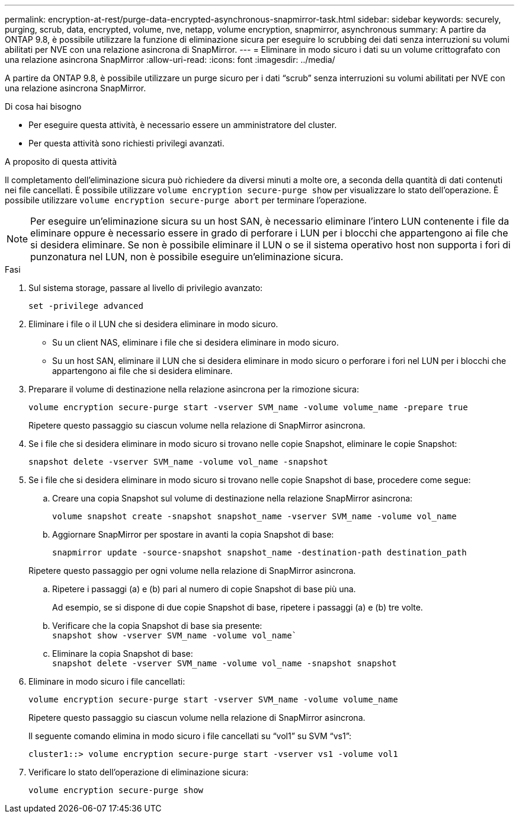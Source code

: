 ---
permalink: encryption-at-rest/purge-data-encrypted-asynchronous-snapmirror-task.html 
sidebar: sidebar 
keywords: securely, purging, scrub, data, encrypted, volume, nve, netapp, volume encryption, snapmirror, asynchronous 
summary: A partire da ONTAP 9.8, è possibile utilizzare la funzione di eliminazione sicura per eseguire lo scrubbing dei dati senza interruzioni su volumi abilitati per NVE con una relazione asincrona di SnapMirror. 
---
= Eliminare in modo sicuro i dati su un volume crittografato con una relazione asincrona SnapMirror
:allow-uri-read: 
:icons: font
:imagesdir: ../media/


[role="lead"]
A partire da ONTAP 9.8, è possibile utilizzare un purge sicuro per i dati "`scrub`" senza interruzioni su volumi abilitati per NVE con una relazione asincrona SnapMirror.

.Di cosa hai bisogno
* Per eseguire questa attività, è necessario essere un amministratore del cluster.
* Per questa attività sono richiesti privilegi avanzati.


.A proposito di questa attività
Il completamento dell'eliminazione sicura può richiedere da diversi minuti a molte ore, a seconda della quantità di dati contenuti nei file cancellati. È possibile utilizzare `volume encryption secure-purge show` per visualizzare lo stato dell'operazione. È possibile utilizzare `volume encryption secure-purge abort` per terminare l'operazione.

[NOTE]
====
Per eseguire un'eliminazione sicura su un host SAN, è necessario eliminare l'intero LUN contenente i file da eliminare oppure è necessario essere in grado di perforare i LUN per i blocchi che appartengono ai file che si desidera eliminare. Se non è possibile eliminare il LUN o se il sistema operativo host non supporta i fori di punzonatura nel LUN, non è possibile eseguire un'eliminazione sicura.

====
.Fasi
. Sul sistema storage, passare al livello di privilegio avanzato:
+
`set -privilege advanced`

. Eliminare i file o il LUN che si desidera eliminare in modo sicuro.
+
** Su un client NAS, eliminare i file che si desidera eliminare in modo sicuro.
** Su un host SAN, eliminare il LUN che si desidera eliminare in modo sicuro o perforare i fori nel LUN per i blocchi che appartengono ai file che si desidera eliminare.


. Preparare il volume di destinazione nella relazione asincrona per la rimozione sicura:
+
`volume encryption secure-purge start -vserver SVM_name -volume volume_name -prepare true`

+
Ripetere questo passaggio su ciascun volume nella relazione di SnapMirror asincrona.

. Se i file che si desidera eliminare in modo sicuro si trovano nelle copie Snapshot, eliminare le copie Snapshot:
+
`snapshot delete -vserver SVM_name -volume vol_name -snapshot`

. Se i file che si desidera eliminare in modo sicuro si trovano nelle copie Snapshot di base, procedere come segue:
+
.. Creare una copia Snapshot sul volume di destinazione nella relazione SnapMirror asincrona:
+
`volume snapshot create -snapshot snapshot_name -vserver SVM_name -volume vol_name`

.. Aggiornare SnapMirror per spostare in avanti la copia Snapshot di base:
+
`snapmirror update -source-snapshot snapshot_name -destination-path destination_path`

+
Ripetere questo passaggio per ogni volume nella relazione di SnapMirror asincrona.

.. Ripetere i passaggi (a) e (b) pari al numero di copie Snapshot di base più una.
+
Ad esempio, se si dispone di due copie Snapshot di base, ripetere i passaggi (a) e (b) tre volte.

.. Verificare che la copia Snapshot di base sia presente: +
`snapshot show -vserver SVM_name -volume vol_name``
.. Eliminare la copia Snapshot di base: +
`snapshot delete -vserver SVM_name -volume vol_name -snapshot snapshot`


. Eliminare in modo sicuro i file cancellati:
+
`volume encryption secure-purge start -vserver SVM_name -volume volume_name`

+
Ripetere questo passaggio su ciascun volume nella relazione di SnapMirror asincrona.

+
Il seguente comando elimina in modo sicuro i file cancellati su "`vol1`" su SVM "`vs1`":

+
[listing]
----
cluster1::> volume encryption secure-purge start -vserver vs1 -volume vol1
----
. Verificare lo stato dell'operazione di eliminazione sicura:
+
`volume encryption secure-purge show`


